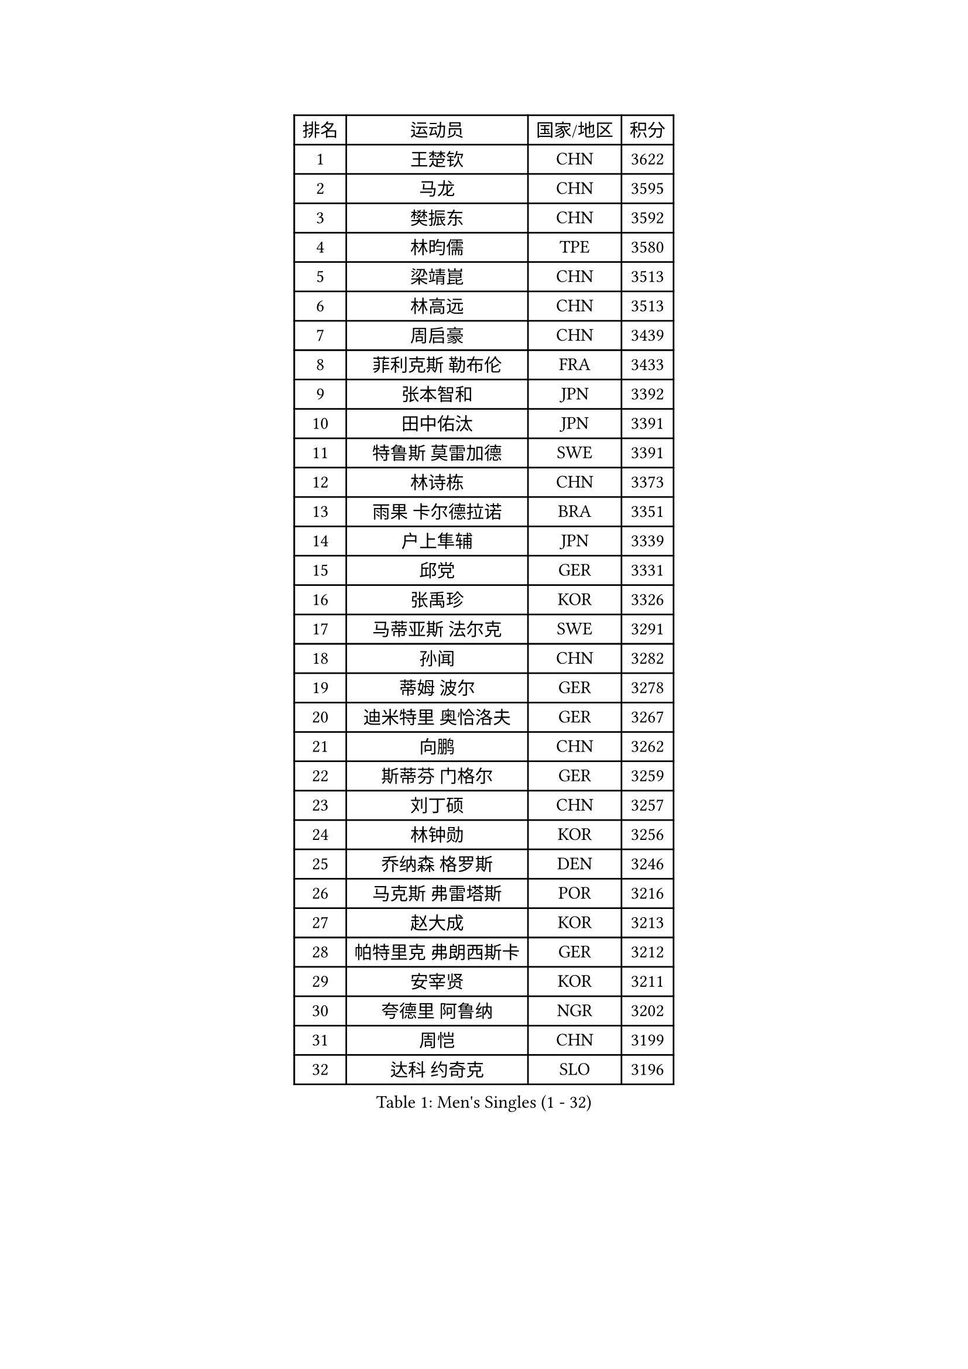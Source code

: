 
#set text(font: ("Courier New", "NSimSun"))
#figure(
  caption: "Men's Singles (1 - 32)",
    table(
      columns: 4,
      [排名], [运动员], [国家/地区], [积分],
      [1], [王楚钦], [CHN], [3622],
      [2], [马龙], [CHN], [3595],
      [3], [樊振东], [CHN], [3592],
      [4], [林昀儒], [TPE], [3580],
      [5], [梁靖崑], [CHN], [3513],
      [6], [林高远], [CHN], [3513],
      [7], [周启豪], [CHN], [3439],
      [8], [菲利克斯 勒布伦], [FRA], [3433],
      [9], [张本智和], [JPN], [3392],
      [10], [田中佑汰], [JPN], [3391],
      [11], [特鲁斯 莫雷加德], [SWE], [3391],
      [12], [林诗栋], [CHN], [3373],
      [13], [雨果 卡尔德拉诺], [BRA], [3351],
      [14], [户上隼辅], [JPN], [3339],
      [15], [邱党], [GER], [3331],
      [16], [张禹珍], [KOR], [3326],
      [17], [马蒂亚斯 法尔克], [SWE], [3291],
      [18], [孙闻], [CHN], [3282],
      [19], [蒂姆 波尔], [GER], [3278],
      [20], [迪米特里 奥恰洛夫], [GER], [3267],
      [21], [向鹏], [CHN], [3262],
      [22], [斯蒂芬 门格尔], [GER], [3259],
      [23], [刘丁硕], [CHN], [3257],
      [24], [林钟勋], [KOR], [3256],
      [25], [乔纳森 格罗斯], [DEN], [3246],
      [26], [马克斯 弗雷塔斯], [POR], [3216],
      [27], [赵大成], [KOR], [3213],
      [28], [帕特里克 弗朗西斯卡], [GER], [3212],
      [29], [安宰贤], [KOR], [3211],
      [30], [夸德里 阿鲁纳], [NGR], [3202],
      [31], [周恺], [CHN], [3199],
      [32], [达科 约奇克], [SLO], [3196],
    )
  )#pagebreak()

#set text(font: ("Courier New", "NSimSun"))
#figure(
  caption: "Men's Singles (33 - 64)",
    table(
      columns: 4,
      [排名], [运动员], [国家/地区], [积分],
      [33], [西蒙 高兹], [FRA], [3183],
      [34], [篠塚大登], [JPN], [3176],
      [35], [黄镇廷], [HKG], [3166],
      [36], [利亚姆 皮切福德], [ENG], [3162],
      [37], [赵胜敏], [KOR], [3156],
      [38], [GERASSIMENKO Kirill], [KAZ], [3154],
      [39], [李尚洙], [KOR], [3152],
      [40], [薛飞], [CHN], [3149],
      [41], [赵子豪], [CHN], [3147],
      [42], [徐瑛彬], [CHN], [3145],
      [43], [松岛辉空], [JPN], [3144],
      [44], [及川瑞基], [JPN], [3137],
      [45], [吉村真晴], [JPN], [3129],
      [46], [吴晙诚], [KOR], [3126],
      [47], [庄智渊], [TPE], [3120],
      [48], [奥马尔 阿萨尔], [EGY], [3119],
      [49], [ROBLES Alvaro], [ESP], [3118],
      [50], [宇田幸矢], [JPN], [3114],
      [51], [FILUS Ruwen], [GER], [3113],
      [52], [GERALDO Joao], [POR], [3112],
      [53], [蒂亚戈 阿波罗尼亚], [POR], [3110],
      [54], [贝内迪克特 杜达], [GER], [3109],
      [55], [梁俨苧], [CHN], [3101],
      [56], [安东 卡尔伯格], [SWE], [3090],
      [57], [艾利克斯 勒布伦], [FRA], [3090],
      [58], [于子洋], [CHN], [3085],
      [59], [帕纳吉奥迪斯 吉奥尼斯], [GRE], [3079],
      [60], [袁励岑], [CHN], [3077],
      [61], [WALTHER Ricardo], [GER], [3072],
      [62], [安德烈 加奇尼], [CRO], [3069],
      [63], [克里斯坦 卡尔松], [SWE], [3064],
      [64], [雅克布 迪亚斯], [POL], [3061],
    )
  )#pagebreak()

#set text(font: ("Courier New", "NSimSun"))
#figure(
  caption: "Men's Singles (65 - 96)",
    table(
      columns: 4,
      [排名], [运动员], [国家/地区], [积分],
      [65], [徐海东], [CHN], [3058],
      [66], [诺沙迪 阿拉米扬], [IRI], [3058],
      [67], [LIND Anders], [DEN], [3054],
      [68], [PUCAR Tomislav], [CRO], [3047],
      [69], [ROLLAND Jules], [FRA], [3046],
      [70], [神巧也], [JPN], [3036],
      [71], [PERSSON Jon], [SWE], [3030],
      [72], [FENG Yi-Hsin], [TPE], [3017],
      [73], [汪洋], [SVK], [3015],
      [74], [NIU Guankai], [CHN], [3010],
      [75], [JANCARIK Lubomir], [CZE], [3008],
      [76], [KIZUKURI Yuto], [JPN], [3006],
      [77], [吉村和弘], [JPN], [3001],
      [78], [LAM Siu Hang], [HKG], [3001],
      [79], [MEISSNER Cedric], [GER], [2999],
      [80], [ZENG Beixun], [CHN], [2990],
      [81], [CASSIN Alexandre], [FRA], [2987],
      [82], [艾曼纽 莱贝松], [FRA], [2982],
      [83], [SZUDI Adam], [HUN], [2974],
      [84], [罗伯特 加尔多斯], [AUT], [2969],
      [85], [LAKATOS Tamas], [HUN], [2968],
      [86], [BARDET Lilian], [FRA], [2967],
      [87], [NOROOZI Afshin], [IRI], [2967],
      [88], [PARK Ganghyeon], [KOR], [2967],
      [89], [ORT Kilian], [GER], [2960],
      [90], [NUYTINCK Cedric], [BEL], [2955],
      [91], [AKKUZU Can], [FRA], [2950],
      [92], [WANG Eugene], [CAN], [2944],
      [93], [ALLEGRO Martin], [BEL], [2944],
      [94], [HUANG Yan-Cheng], [TPE], [2938],
      [95], [ZELJKO Filip], [CRO], [2934],
      [96], [曹巍], [CHN], [2929],
    )
  )#pagebreak()

#set text(font: ("Courier New", "NSimSun"))
#figure(
  caption: "Men's Singles (97 - 128)",
    table(
      columns: 4,
      [排名], [运动员], [国家/地区], [积分],
      [97], [KUBIK Maciej], [POL], [2928],
      [98], [BADOWSKI Marek], [POL], [2926],
      [99], [MONTEIRO Joao], [POR], [2923],
      [100], [AN Ji Song], [PRK], [2921],
      [101], [STUMPER Kay], [GER], [2919],
      [102], [EL-BEIALI Mohamed], [EGY], [2918],
      [103], [KULCZYCKI Samuel], [POL], [2917],
      [104], [HODAEI Amir Hossein], [IRI], [2912],
      [105], [THAKKAR Manav Vikash], [IND], [2910],
      [106], [LIAO Cheng-Ting], [TPE], [2909],
      [107], [SAI Linwei], [CHN], [2907],
      [108], [KOZUL Deni], [SLO], [2902],
      [109], [DRINKHALL Paul], [ENG], [2901],
      [110], [DORR Esteban], [FRA], [2899],
      [111], [ANGLES Enzo], [FRA], [2895],
      [112], [GNANASEKARAN Sathiyan], [IND], [2894],
      [113], [IONESCU Ovidiu], [ROU], [2891],
      [114], [HACHARD Antoine], [FRA], [2890],
      [115], [MENG Fanbo], [GER], [2888],
      [116], [IONESCU Eduard], [ROU], [2888],
      [117], [PISTEJ Lubomir], [SVK], [2880],
      [118], [DESAI Harmeet], [IND], [2878],
      [119], [ACHANTA Sharath Kamal], [IND], [2876],
      [120], [SGOUROPOULOS Ioannis], [GRE], [2876],
      [121], [MLADENOVIC Luka], [LUX], [2876],
      [122], [WANG Chen Ce], [CHN], [2873],
      [123], [YOSHIYAMA Ryoichi], [JPN], [2871],
      [124], [LEVENKO Andreas], [AUT], [2871],
      [125], [ALAMIAN Nima], [IRI], [2869],
      [126], [KAO Cheng-Jui], [TPE], [2868],
      [127], [OLAH Benedek], [FIN], [2867],
      [128], [MAJOROS Bence], [HUN], [2866],
    )
  )